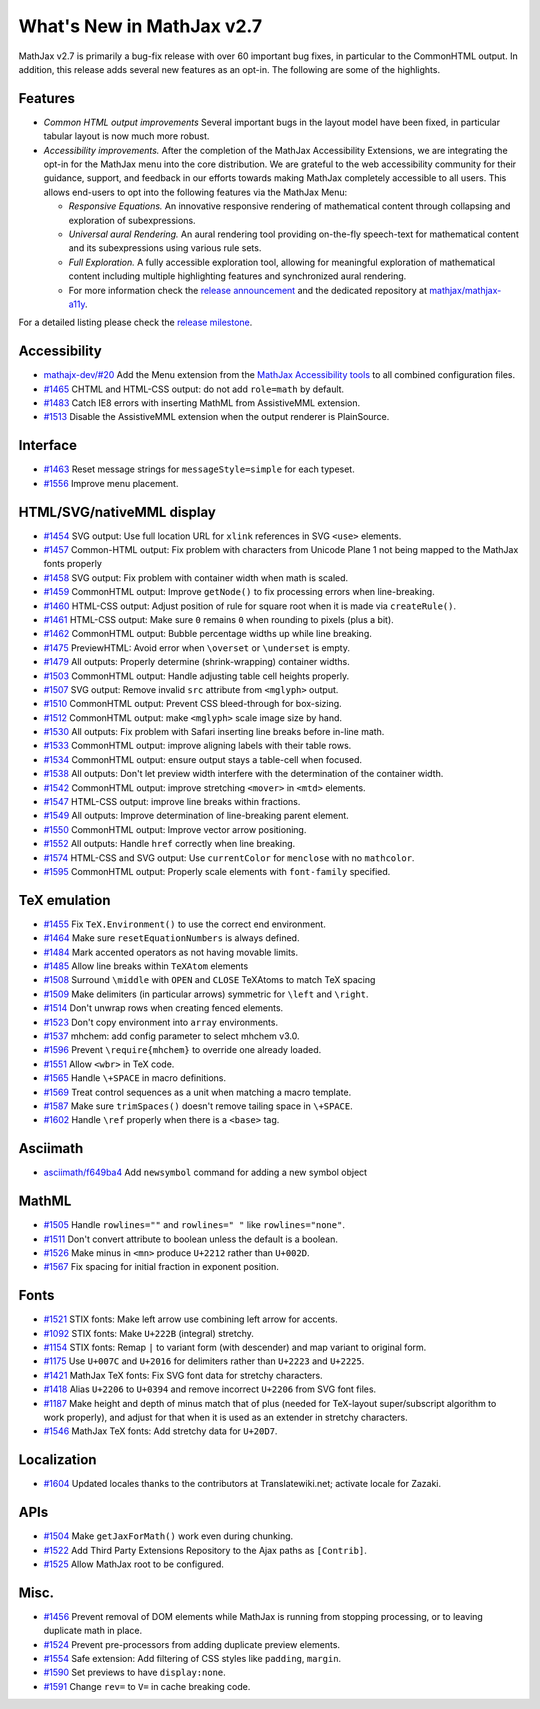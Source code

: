 .. _whats-new-2.7:

**************************
What's New in MathJax v2.7
**************************

MathJax v2.7 is primarily a bug-fix release with over 60 important bug fixes, in particular to the CommonHTML output. In addition, this release adds several new features as an opt-in. The following are some of the highlights.

Features
--------

* *Common HTML output improvements* Several important bugs in the layout model have been fixed, in particular tabular layout is now much more robust.
* *Accessibility improvements.* After the completion of the MathJax Accessibility Extensions, we are integrating the opt-in for the MathJax menu into the core distribution. We are grateful to the web accessibility community for their guidance, support, and feedback in our efforts towards making MathJax completely accessible to all users. This allows end-users to opt into the following features via the MathJax Menu:

  * *Responsive Equations.* An innovative responsive rendering of mathematical content through collapsing and exploration of subexpressions.
  * *Universal aural Rendering.* An aural rendering tool providing on-the-fly speech-text for mathematical content and its subexpressions using various rule sets.
  * *Full Exploration.* A fully accessible exploration tool, allowing for meaningful exploration of mathematical content including multiple highlighting features and synchronized aural rendering.
  * For more information check the `release announcement <https://www.mathjax.org/mathjax-accessibility-extensions-v1-now-available/>`__ and the dedicated repository at `mathjax/mathjax-a11y <https://github.com/mathjax/MathJax-a11y>`__.

For a detailed listing please check the `release milestone <https://github.com/mathjax/MathJax/milestone/14?closed=1>`__.


Accessibility
-------------

* `mathajx-dev/#20 <https://github.com/mathjax/MathJax-dev/issues/20>`__ Add the Menu extension from the `MathJax Accessibility tools <https://github.com/mathjax/MathJax-a11y>`__ to all combined configuration files.
* `#1465 <https://github.com/mathjax/MathJax/issues/1465>`__ CHTML and HTML-CSS output: do not add ``role=math`` by default.
* `#1483 <https://github.com/mathjax/MathJax/issues/1483>`__ Catch IE8 errors with inserting MathML from AssistiveMML extension.
* `#1513 <https://github.com/mathjax/MathJax/issues/1513>`__ Disable the AssistiveMML extension when the output renderer is PlainSource.

Interface
---------

* `#1463 <https://github.com/mathjax/MathJax/issues/1463>`__ Reset message strings for ``messageStyle=simple`` for each typeset.
* `#1556 <https://github.com/mathjax/MathJax/issues/1556>`__ Improve menu placement.

HTML/SVG/nativeMML display
------------------------------

* `#1454 <https://github.com/mathjax/MathJax/issues/1454>`__ SVG output: Use full location URL for ``xlink`` references in SVG ``<use>`` elements.
* `#1457 <https://github.com/mathjax/MathJax/issues/1457>`__ Common-HTML output: Fix problem with characters from Unicode Plane 1 not being mapped to the MathJax fonts properly
* `#1458 <https://github.com/mathjax/MathJax/issues/1458>`__ SVG output: Fix problem with container width when math is scaled.
* `#1459 <https://github.com/mathjax/MathJax/issues/1459>`__ CommonHTML output: Improve ``getNode()`` to fix processing errors when line-breaking.
* `#1460 <https://github.com/mathjax/MathJax/issues/1460>`__ HTML-CSS output: Adjust position of rule for square root when it is made via ``createRule()``.
* `#1461 <https://github.com/mathjax/MathJax/issues/1461>`__ HTML-CSS output: Make sure ``0`` remains ``0`` when rounding to pixels (plus a bit).
* `#1462 <https://github.com/mathjax/MathJax/issues/1462>`__ CommonHTML output: Bubble percentage widths up while line breaking.
* `#1475 <https://github.com/mathjax/MathJax/issues/1475>`__ PreviewHTML: Avoid error when ``\overset`` or ``\underset`` is empty.
* `#1479 <https://github.com/mathjax/MathJax/issues/1479>`__ All outputs: Properly determine (shrink-wrapping) container widths.
* `#1503 <https://github.com/mathjax/MathJax/issues/1503>`__ CommonHTML output: Handle adjusting table cell heights properly.
* `#1507 <https://github.com/mathjax/MathJax/issues/1507>`__ SVG output: Remove invalid ``src`` attribute from ``<mglyph>`` output.
* `#1510 <https://github.com/mathjax/MathJax/issues/1510>`__ CommonHTML output: Prevent CSS bleed-through for box-sizing.
* `#1512 <https://github.com/mathjax/MathJax/issues/1512>`__ CommonHTML output: make ``<mglyph>`` scale image size by hand.
* `#1530 <https://github.com/mathjax/MathJax/issues/1530>`__ All outputs: Fix problem with Safari inserting line breaks before in-line math.
* `#1533 <https://github.com/mathjax/MathJax/issues/1533>`__ CommonHTML output: improve aligning labels with their table rows.
* `#1534 <https://github.com/mathjax/MathJax/issues/1534>`__ CommonHTML output: ensure output stays a table-cell when focused.
* `#1538 <https://github.com/mathjax/MathJax/issues/1538>`__ All outputs: Don't let preview width interfere with the determination of the container width.
* `#1542 <https://github.com/mathjax/MathJax/issues/1542>`__ CommonHTML output: improve stretching ``<mover>`` in ``<mtd>`` elements.
* `#1547 <https://github.com/mathjax/MathJax/issues/1547>`__ HTML-CSS output: improve line breaks within fractions.
* `#1549 <https://github.com/mathjax/MathJax/issues/1549>`__ All outputs: Improve determination of line-breaking parent element.
* `#1550 <https://github.com/mathjax/MathJax/issues/1550>`__ CommonHTML output: Improve vector arrow positioning.
* `#1552 <https://github.com/mathjax/MathJax/issues/1552>`__ All outputs: Handle ``href`` correctly when line breaking.
* `#1574 <https://github.com/mathjax/MathJax/issues/1574>`__ HTML-CSS and SVG output: Use ``currentColor`` for ``menclose`` with no ``mathcolor``.
* `#1595 <https://github.com/mathjax/MathJax/issues/1595>`__ CommonHTML output: Properly scale elements with ``font-family`` specified.

TeX emulation
-------------

* `#1455 <https://github.com/mathjax/MathJax/issues/1455>`__ Fix ``TeX.Environment()`` to use the correct end environment.
* `#1464 <https://github.com/mathjax/MathJax/issues/1464>`__ Make sure ``resetEquationNumbers`` is always defined.
* `#1484 <https://github.com/mathjax/MathJax/issues/1484>`__ Mark accented operators as not having movable limits.
* `#1485 <https://github.com/mathjax/MathJax/issues/1485>`__ Allow line breaks within ``TeXAtom`` elements
* `#1508 <https://github.com/mathjax/MathJax/issues/1508>`__ Surround ``\middle`` with ``OPEN`` and ``CLOSE`` TeXAtoms to match TeX spacing
* `#1509 <https://github.com/mathjax/MathJax/issues/1509>`__ Make delimiters (in particular arrows) symmetric for ``\left`` and ``\right``.
* `#1514 <https://github.com/mathjax/MathJax/issues/1514>`__ Don't unwrap rows when creating fenced elements.
* `#1523 <https://github.com/mathjax/MathJax/issues/1523>`__ Don't copy environment into ``array`` environments.
* `#1537 <https://github.com/mathjax/MathJax/issues/1537>`__ mhchem: add config parameter to select mhchem v3.0.
* `#1596 <https://github.com/mathjax/MathJax/issues/1596>`__ Prevent ``\require{mhchem}`` to override one already loaded.
* `#1551 <https://github.com/mathjax/MathJax/issues/1551>`__ Allow ``<wbr>`` in TeX code.
* `#1565 <https://github.com/mathjax/MathJax/issues/1565>`__ Handle ``\+SPACE`` in macro definitions.
* `#1569 <https://github.com/mathjax/MathJax/issues/1569>`__ Treat control sequences as a unit when matching a macro template.
* `#1587 <https://github.com/mathjax/MathJax/issues/1587>`__ Make sure ``trimSpaces()`` doesn't remove tailing space in ``\+SPACE``.
* `#1602 <https://github.com/mathjax/MathJax/issues/>`__ Handle ``\ref`` properly when there is a ``<base>`` tag.


Asciimath
---------

* `asciimath/f649ba4 <https://github.com/asciimath/asciimathml/commit/f649ba49f639b7e5322d6552193226c03e88ba7e>`__ Add ``newsymbol`` command for adding a new symbol object


MathML
------

* `#1505 <https://github.com/mathjax/MathJax/issues/1505>`__ Handle ``rowlines=""`` and ``rowlines=" "`` like ``rowlines="none"``.
* `#1511 <https://github.com/mathjax/MathJax/issues/1511>`__ Don't convert attribute to boolean unless the default is a boolean.
* `#1526 <https://github.com/mathjax/MathJax/issues/1526>`__ Make minus in ``<mn>`` produce ``U+2212`` rather than ``U+002D``.
* `#1567 <https://github.com/mathjax/MathJax/issues/1567>`__ Fix spacing for initial fraction in exponent position.

Fonts
-----

* `#1521 <https://github.com/mathjax/MathJax/issues/1521>`__ STIX fonts: Make left arrow use combining left arrow for accents.
* `#1092 <https://github.com/mathjax/MathJax/issues/1092>`__ STIX fonts: Make ``U+222B`` (integral) stretchy.
* `#1154 <https://github.com/mathjax/MathJax/issues/1154>`__ STIX fonts: Remap ``|`` to variant form (with descender) and map variant to original form.
* `#1175 <https://github.com/mathjax/MathJax/issues/1175>`__ Use ``U+007C`` and ``U+2016`` for delimiters rather than ``U+2223`` and ``U+2225``.
* `#1421 <https://github.com/mathjax/MathJax/issues/1421>`__ MathJax TeX fonts: Fix SVG font data for stretchy characters.
* `#1418 <https://github.com/mathjax/MathJax/issues/1418>`__ Alias ``U+2206`` to ``U+0394`` and remove incorrect ``U+2206`` from SVG font files.
* `#1187 <https://github.com/mathjax/MathJax/issues/1187>`__ Make height and depth of minus match that of plus (needed for TeX-layout super/subscript algorithm to work properly), and adjust for that when it is used as an extender in stretchy characters.
* `#1546 <https://github.com/mathjax/MathJax/issues/1546>`__ MathJax TeX fonts: Add stretchy data for ``U+20D7``.



Localization
------------

* `#1604 <https://github.com/mathjax/MathJax/issues/1604>`__ Updated locales thanks to the contributors at Translatewiki.net; activate locale for Zazaki.

APIs
-----

* `#1504 <https://github.com/mathjax/MathJax/issues/1504>`__ Make ``getJaxForMath()`` work even during chunking.
* `#1522 <https://github.com/mathjax/MathJax/issues/1522>`__ Add Third Party Extensions Repository to the Ajax paths as ``[Contrib]``.
* `#1525 <https://github.com/mathjax/MathJax/issues/1525>`__ Allow MathJax root to be configured.

Misc.
-----

* `#1456 <https://github.com/mathjax/MathJax/issues/1456>`__ Prevent removal of DOM elements while MathJax is running from stopping processing, or to leaving duplicate math in place.
* `#1524 <https://github.com/mathjax/MathJax/issues/1524>`__ Prevent pre-processors from adding duplicate preview elements.
* `#1554 <https://github.com/mathjax/MathJax/issues/1554>`__ Safe extension: Add filtering of CSS styles like ``padding``, ``margin``.
* `#1590 <https://github.com/mathjax/MathJax/issues/1590>`__ Set previews to have ``display:none``.
* `#1591 <https://github.com/mathjax/MathJax/issues/1591>`__ Change ``rev=`` to ``V=`` in cache breaking code.
